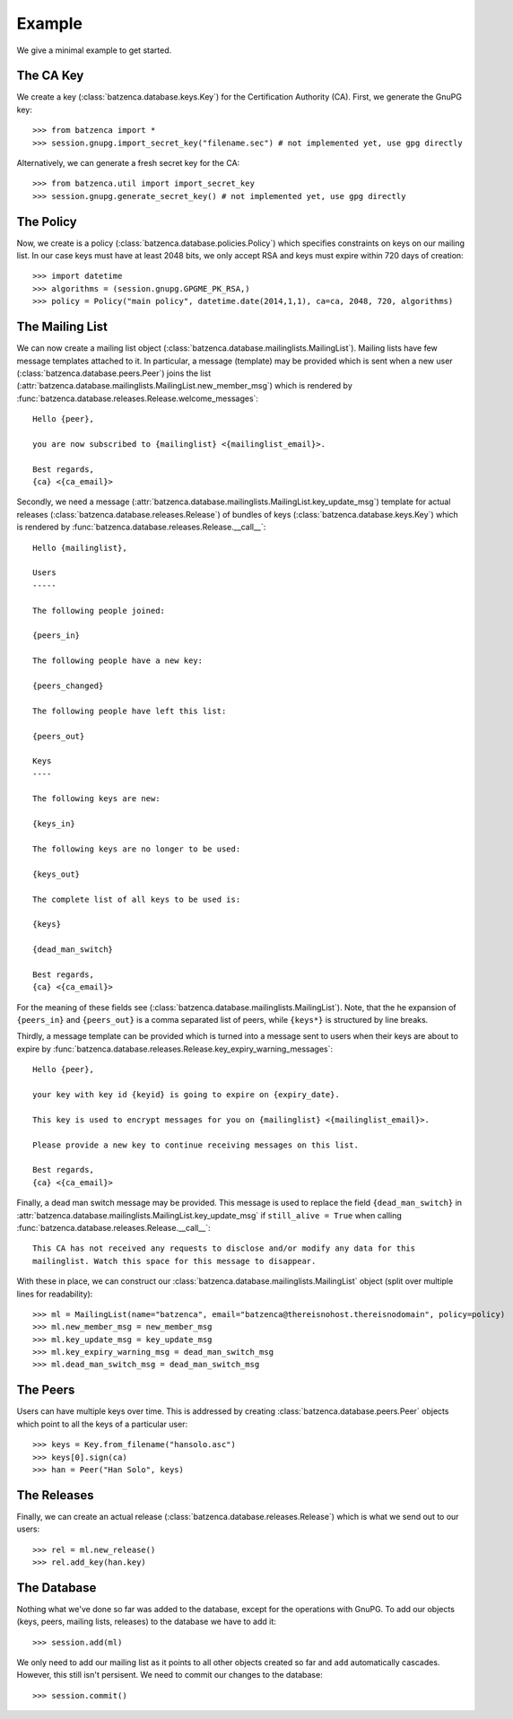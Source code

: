 Example
=======

We give a minimal example to get started.

The CA Key
----------

We create a key (:class:`batzenca.database.keys.Key`) for the Certification Authority (CA). First,
we generate the GnuPG key::

    >>> from batzenca import *   
    >>> session.gnupg.import_secret_key("filename.sec") # not implemented yet, use gpg directly

Alternatively, we can generate a fresh secret key for the CA::

    >>> from batzenca.util import import_secret_key
    >>> session.gnupg.generate_secret_key() # not implemented yet, use gpg directly

The Policy
----------

Now, we create is a policy (:class:`batzenca.database.policies.Policy`) which specifies constraints
on keys on our mailing list. In our case keys must have at least 2048 bits, we only accept RSA and
keys must expire within 720 days of creation::

    >>> import datetime
    >>> algorithms = (session.gnupg.GPGME_PK_RSA,)
    >>> policy = Policy("main policy", datetime.date(2014,1,1), ca=ca, 2048, 720, algorithms)

The Mailing List
----------------

We can now create a mailing list object
(:class:`batzenca.database.mailinglists.MailingList`). Mailing lists have few message templates
attached to it. In particular, a message (template) may be provided which is sent when a new user
(:class:`batzenca.database.peers.Peer`) joins the list
(:attr:`batzenca.database.mailinglists.MailingList.new_member_msg`) which is rendered by
:func:`batzenca.database.releases.Release.welcome_messages`::

    Hello {peer},
    
    you are now subscribed to {mailinglist} <{mailinglist_email}>.

    Best regards,
    {ca} <{ca_email}>


Secondly, we need a message (:attr:`batzenca.database.mailinglists.MailingList.key_update_msg`)
template for actual releases (:class:`batzenca.database.releases.Release`) of bundles of keys
(:class:`batzenca.database.keys.Key`) which is rendered by
:func:`batzenca.database.releases.Release.__call__`::

   Hello {mailinglist},

   Users
   -----

   The following people joined:

   {peers_in}

   The following people have a new key:

   {peers_changed}

   The following people have left this list:

   {peers_out}

   Keys
   ----

   The following keys are new:

   {keys_in}

   The following keys are no longer to be used:

   {keys_out}

   The complete list of all keys to be used is:

   {keys}

   {dead_man_switch}

   Best regards,
   {ca} <{ca_email}>

For the meaning of these fields see (:class:`batzenca.database.mailinglists.MailingList`). Note,
that the he expansion of ``{peers_in}`` and ``{peers_out}`` is a comma separated list of peers,
while ``{keys*}`` is structured by line breaks.

Thirdly, a message template can be provided which is turned into a message sent to users when their
keys are about to expire by :func:`batzenca.database.releases.Release.key_expiry_warning_messages`::

    Hello {peer},

    your key with key id {keyid} is going to expire on {expiry_date}.

    This key is used to encrypt messages for you on {mailinglist} <{mailinglist_email}>.

    Please provide a new key to continue receiving messages on this list.

    Best regards,
    {ca} <{ca_email}>

Finally, a dead man switch message may be provided. This message is used to replace the field
``{dead_man_switch}`` in :attr:`batzenca.database.mailinglists.MailingList.key_update_msg` if
``still_alive = True`` when calling :func:`batzenca.database.releases.Release.__call__`::

    This CA has not received any requests to disclose and/or modify any data for this
    mailinglist. Watch this space for this message to disappear.

With these in place, we can construct our :class:`batzenca.database.mailinglists.MailingList` object
(split over multiple lines for readability)::

    >>> ml = MailingList(name="batzenca", email="batzenca@thereisnohost.thereisnodomain", policy=policy)
    >>> ml.new_member_msg = new_member_msg
    >>> ml.key_update_msg = key_update_msg
    >>> ml.key_expiry_warning_msg = dead_man_switch_msg
    >>> ml.dead_man_switch_msg = dead_man_switch_msg

The Peers
---------

Users can have multiple keys over time. This is addressed by creating
:class:`batzenca.database.peers.Peer` objects which point to all the keys of a particular user::

    >>> keys = Key.from_filename("hansolo.asc")
    >>> keys[0].sign(ca)
    >>> han = Peer("Han Solo", keys)

The Releases
------------

Finally, we can create an actual release (:class:`batzenca.database.releases.Release`) which is what
we send out to our users::

    >>> rel = ml.new_release()
    >>> rel.add_key(han.key)

The Database
------------

Nothing what we've done so far was added to the database, except for the operations with GnuPG. To
add our objects (keys, peers, mailing lists, releases) to the database we have to add it::

    >>> session.add(ml)

We only need to add our mailing list as it points to all other objects created so far and ``add``
automatically cascades. However, this still isn't persisent. We need to commit our changes to the database::

   >>> session.commit()
